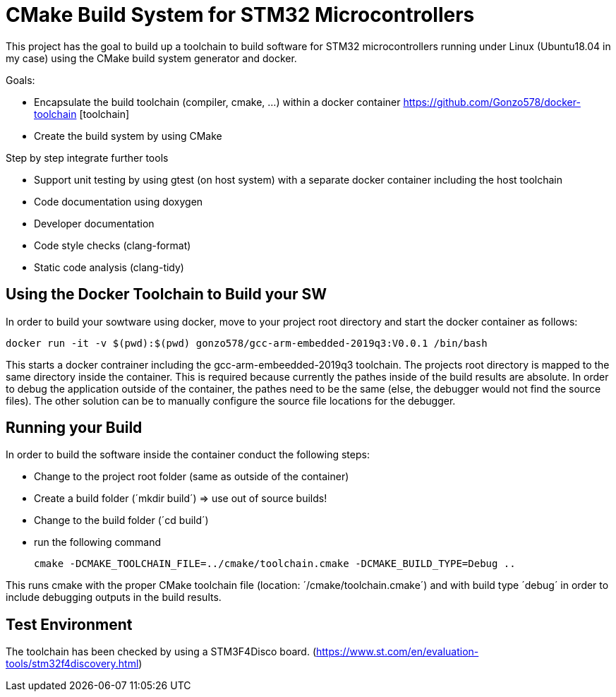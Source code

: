 # CMake Build System for STM32 Microcontrollers

This project has the goal to build up a toolchain to build software for STM32 microcontrollers
running under Linux (Ubuntu18.04 in my case) using the CMake build system generator and docker.

Goals:

* Encapsulate the build toolchain (compiler, cmake, ...) within a docker container https://github.com/Gonzo578/docker-toolchain [toolchain]
* Create the build system by using CMake

Step by step integrate further tools

* Support unit testing by using gtest (on host system) with a separate docker container including the host toolchain 
* Code documentation using doxygen
* Developer documentation
* Code style checks (clang-format)
* Static code analysis (clang-tidy)

## Using the Docker Toolchain to Build your SW

In order to build your sowtware using docker, move to your project root directory and start the docker container as follows:

 docker run -it -v $(pwd):$(pwd) gonzo578/gcc-arm-embedded-2019q3:V0.0.1 /bin/bash

This starts a docker contrainer including the gcc-arm-embeedded-2019q3 toolchain. The projects root
directory is mapped to the same directory inside the container. This is required because currently the
pathes inside of the build results are absolute. In order to debug the application outside of the
container, the pathes need to be the same (else, the debugger would not find the source files). The other
solution can be to manually configure the source file locations for the debugger.

## Running your Build

In order to build the software inside the container conduct the following steps:

* Change to the project root folder (same as outside of the container)
* Create a build folder (´mkdir build´) => use out of source builds!
* Change to the build folder (´cd build´)
* run the following command

 cmake -DCMAKE_TOOLCHAIN_FILE=../cmake/toolchain.cmake -DCMAKE_BUILD_TYPE=Debug ..

This runs cmake with the proper CMake toolchain file (location: ´/cmake/toolchain.cmake´) and with
build type ´debug´ in order to include debugging outputs in the build results. 

## Test Environment

The toolchain has been checked by using a STM3F4Disco board. (https://www.st.com/en/evaluation-tools/stm32f4discovery.html)
